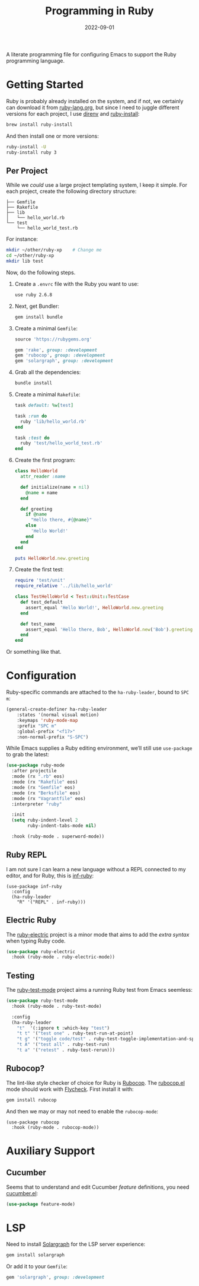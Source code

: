 #+TITLE:  Programming in Ruby
#+AUTHOR: Howard X. Abrams
#+DATE:   2022-09-01
#+FILETAGS: :emacs:

A literate programming file for configuring Emacs to support the Ruby programming language.

#+begin_src emacs-lisp :exports none
  ;;; ha-programming-ruby --- Ruby configuration. -*- lexical-binding: t; -*-
  ;;
  ;; © 2022 Howard X. Abrams
  ;;   Licensed under a Creative Commons Attribution 4.0 International License.
  ;;   See http://creativecommons.org/licenses/by/4.0/
  ;;
  ;; Author: Howard X. Abrams <http://gitlab.com/howardabrams>
  ;; Maintainer: Howard X. Abrams
  ;; Created: September  1, 2022
  ;;
  ;; While obvious, GNU Emacs does not include this file or project.
  ;;
  ;; *NB:* Do not edit this file. Instead, edit the original literate file at:
  ;;            /Users/howard.abrams/other/hamacs/ha-programming-ruby.org
  ;;       And tangle the file to recreate this one.
  ;;
  ;;; Code:
  #+end_src

* Getting Started
Ruby is probably already installed on the system, and if not, we certainly can download it from [[https://www.ruby-lang.org/en/downloads/][ruby-lang.org]], but since I need to juggle different versions for each project, I use [[https://direnv.net/docs/ruby.html][direnv]] and [[https://www.ruby-lang.org/en/documentation/installation/#ruby-install][ruby-install]]:
#+begin_src sh
  brew install ruby-install
#+end_src
And then install one or more versions:
#+begin_src sh
  ruby-install -U
  ruby-install ruby 3
#+end_src

** Per Project
While we /could/ use a large project templating system, I keep it simple. For each project, create the following directory structure:
#+begin_example
├── Gemfile
├── Rakefile
├── lib
│   └── hello_world.rb
└── test
    └── hello_world_test.rb
#+end_example
For instance:
#+begin_src sh
  mkdir ~/other/ruby-xp    # Change me
  cd ~/other/ruby-xp
  mkdir lib test
#+end_src

Now, do the following steps.

  1. Create a =.envrc= file with the Ruby you want to use:
     #+begin_src sh :tangle ~/other/ruby-xp/.envrc
       use ruby 2.6.8
     #+end_src

  2. Next, get Bundler:
     #+begin_src sh
       gem install bundle
     #+end_src

  3. Create a minimal =Gemfile=:
     #+begin_src ruby :tangle ~/other/ruby-xp/Gemfile
       source 'https://rubygems.org'

       gem 'rake', group: :development
       gem 'rubocop', group: :development
       gem 'solargraph', group: :development
     #+end_src

  4. Grab all the dependencies:
     #+begin_src sh
       bundle install
     #+end_src

  5. Create a minimal =Rakefile=:
     #+begin_src ruby :tangle ~/other/ruby-xp/Rakefile
       task default: %w[test]

       task :run do
         ruby 'lib/hello_world.rb'
       end

       task :test do
         ruby 'test/hello_world_test.rb'
       end
     #+end_src

  6. Create the first program:
     #+begin_src ruby :tangle ~/other/ruby-xp/lib/hello_world.rb
       class HelloWorld
         attr_reader :name

         def initialize(name = nil)
           @name = name
         end

         def greeting
           if @name
             "Hello there, #{@name}"
           else
             'Hello World!'
           end
         end
       end

       puts HelloWorld.new.greeting
     #+end_src

  7. Create the first test:
     #+begin_src ruby :tangle ~/other/ruby-xp/test/hello_world_test.rb
       require 'test/unit'
       require_relative '../lib/hello_world'

       class TestHelloWorld < Test::Unit::TestCase
         def test_default
           assert_equal 'Hello World!', HelloWorld.new.greeting
         end

         def test_name
           assert_equal 'Hello there, Bob', HelloWorld.new('Bob').greeting
         end
       end
     #+end_src
Or something like that.
* Configuration
Ruby-specific commands are attached to the =ha-ruby-leader=, bound to ~SPC m~:
#+begin_src emacs-lisp
  (general-create-definer ha-ruby-leader
      :states '(normal visual motion)
      :keymaps 'ruby-mode-map
      :prefix "SPC m"
      :global-prefix "<f17>"
      :non-normal-prefix "S-SPC")
#+end_src

While Emacs supplies a Ruby editing environment, we’ll still use =use-package= to grab the latest:
#+begin_src emacs-lisp
  (use-package ruby-mode
    :after projectile
    :mode (rx ".rb" eos)
    :mode (rx "Rakefile" eos)
    :mode (rx "Gemfile" eos)
    :mode (rx "Berksfile" eos)
    :mode (rx "Vagrantfile" eos)
    :interpreter "ruby"

    :init
    (setq ruby-indent-level 2
          ruby-indent-tabs-mode nil)

    :hook (ruby-mode . superword-mode))
#+end_src
** Ruby REPL
  I am not sure I can learn a new language without a REPL connected to my editor, and for Ruby, this is [[https://github.com/nonsequitur/inf-ruby][inf-ruby]]:
  #+BEGIN_SRC elisp
    (use-package inf-ruby
      :config
      (ha-ruby-leader
        "R" '("REPL" . inf-ruby)))
  #+END_SRC
** Electric Ruby
The [[https://melpa.org/#/ruby-electric][ruby-electric]] project is a minor mode that aims to add the /extra syntax/ when typing Ruby code.
#+begin_src emacs-lisp
  (use-package ruby-electric
    :hook (ruby-mode . ruby-electric-mode))
#+end_src
** Testing
The [[https://github.com/r0man/ruby-test-mode][ruby-test-mode]] project aims a running Ruby test from Emacs seemless:
#+begin_src emacs-lisp
  (use-package ruby-test-mode
    :hook (ruby-mode . ruby-test-mode)

    :config
    (ha-ruby-leader
      "t"  '(:ignore t :which-key "test")
      "t t" '("test one" . ruby-test-run-at-point)
      "t g" '("toggle code/test" . ruby-test-toggle-implementation-and-specification)
      "t A" '("test all" . ruby-test-run)
      "t a" '("retest" . ruby-test-rerun)))
#+end_src

** Rubocop?
  The lint-like style checker of choice for Ruby is [[https://github.com/bbatsov/rubocop][Rubocop]]. The [[https://github.com/bbatsov/rubocop-emacs][rubocop.el]] mode should work with [[https://github.com/flycheck/flycheck][Flycheck]]. First install it with:
#+begin_src sh
  gem install rubocop
#+end_src
And then we may or may not need to enable the =rubocop-mode=:
  #+BEGIN_SRC elisp :tangle no
    (use-package rubocop
      :hook (ruby-mode . rubocop-mode))
  #+END_SRC
* Auxiliary Support
** Cucumber
Seems that to understand and edit Cucumber /feature/ definitions, you need [[https://github.com/michaelklishin/cucumber.el][cucumber.el]]:
#+begin_src emacs-lisp
  (use-package feature-mode)
#+end_src
* LSP
Need to install [[https://github.com/castwide/solargraph][Solargraph]] for the LSP server experience:
#+begin_src sh
  gem install solargraph
#+end_src
Or add it to your =Gemfile=:
#+begin_src ruby
  gem 'solargraph', group: :development
#+end_src

* Technical Artifacts                                :noexport:

Let's =provide= a name so we can =require= this file:

#+begin_src emacs-lisp :exports none
  (provide 'ha-programming-ruby)
  ;;; ha-programming-ruby.el ends here
  #+end_src

#+DESCRIPTION: configuring Emacs to support the Ruby programming language.

#+PROPERTY:    header-args:sh :tangle no
#+PROPERTY:    header-args:emacs-lisp  :tangle yes
#+PROPERTY:    header-args    :results none :eval no-export :comments no mkdirp yes

#+OPTIONS:     num:nil toc:nil todo:nil tasks:nil tags:nil date:nil
#+OPTIONS:     skip:nil author:nil email:nil creator:nil timestamp:nil
#+INFOJS_OPT:  view:nil toc:nil ltoc:t mouse:underline buttons:0 path:http://orgmode.org/org-info.js
